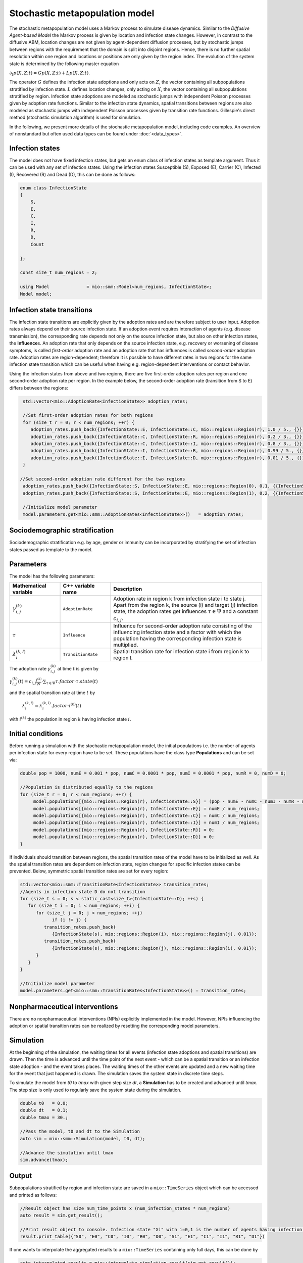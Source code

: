 Stochastic metapopulation model
===============================

The stochastic metapopulation model uses a Markov process to simulate disease dynamics. Similar to the `Diffusive Agent-based Model` the Markov process is given by location and infection state changes. However, in contrast to the diffusive ABM, location changes are not given by agent-dependent diffusion processes, but by stochastic jumps between regions with the requirement that the domain is split into disjoint regions. Hence, there is no further spatial resolution within one region and locations or positions are only given by the region index. The evolution of the system state is determined by the following master equation

:math:`\partial_t p(X,Z;t) = G p(X,Z;t) + L p(X,Z;t)`.

The operator :math:`G` defines the infection state adoptions and only acts on :math:`Z`, the vector containing all subpopulations stratified by infection state. :math:`L` defines location changes, only acting on :math:`X`, the vector containing all subpopulations stratified by region. Infection state adoptions are modeled as stochastic jumps with independent Poisson processes given by adoption rate functions. Similar to the infection state dynamics, spatial transitions between regions are also modeled as stochastic jumps with independent Poisson processes given by transition rate functions. Gillespie's direct method (stochastic simulation algorithm) is used for simulation.

In the following, we present more details of the stochastic metapopulation model, including code examples. 
An overview of nonstandard but often used data types can be found under :doc:`<data_types>`.

Infection states
----------------

The model does not have fixed infection states, but gets an enum class of infection states as template argument. Thus it can be used with any set of infection states.
Using the infection states Susceptible (S), Exposed (E), Carrier (C), Infected (I), Recovered (R) and Dead (D), this can be done as follows:

.. code-block:: cpp

    enum class InfectionState
    {
        S,
        E,
        C,
        I,
        R,
        D,
        Count

    };

    const size_t num_regions = 2;

    using Model              = mio::smm::Model<num_regions, InfectionState>;
    Model model;

Infection state transitions
---------------------------

The infection state transitions are explicitly given by the adoption rates and are therefore subject to user input. Adoption rates always depend on their source infection state. If an adoption event requires interaction of agents (e.g. disease transmission), the corresponding rate depends not only on the source infection state, but also on other infection states, the **Influence**\s. An adoption rate that only depends on the source infection state, e.g. recovery or worsening of disease symptoms, is called `first-order` adoption rate and an adoption rate that has influences is called `second-order` adoption rate. Adoption rates are region-dependent; therefore it is possible to have different rates in two regions for the same infection state transition which can be useful when having e.g. region-dependent interventions or contact behavior.

Using the infection states from above and two regions, there are five first-order adoption rates per region and one second-order adoption rate per region. In the example below, the second-order adoption rate (transition from S to E) differs between the regions:

.. code-block:: cpp

   std::vector<mio::AdoptionRate<InfectionState>> adoption_rates;

   //Set first-order adoption rates for both regions
   for (size_t r = 0; r < num_regions; ++r) {
      adoption_rates.push_back({InfectionState::E, InfectionState::C, mio::regions::Region(r), 1.0 / 5., {}});
      adoption_rates.push_back({InfectionState::C, InfectionState::R, mio::regions::Region(r), 0.2 / 3., {}});
      adoption_rates.push_back({InfectionState::C, InfectionState::I, mio::regions::Region(r), 0.8 / 3., {}});
      adoption_rates.push_back({InfectionState::I, InfectionState::R, mio::regions::Region(r), 0.99 / 5., {}});
      adoption_rates.push_back({InfectionState::I, InfectionState::D, mio::regions::Region(r), 0.01 / 5., {}});
   }

  //Set second-order adoption rate different for the two regions
   adoption_rates.push_back({InfectionState::S, InfectionState::E, mio::regions::Region(0), 0.1, {{InfectionState::C, 1}, {InfectionState::I, 0.5}}});
   adoption_rates.push_back({InfectionState::S, InfectionState::E, mio::regions::Region(1), 0.2, {{InfectionState::C, 1}, {InfectionState::I, 0.5}}});

   //Initialize model parameter
   model.parameters.get<mio::smm::AdoptionRates<InfectionState>>()   = adoption_rates;

Sociodemographic stratification
-------------------------------

Sociodemographic stratification e.g. by age, gender or immunity can be incorporated by stratifying the set of infection states passed as template to the model.

Parameters
----------

The model has the following parameters:

.. list-table::
   :header-rows: 1
   :widths: 20 20 60

   * - Mathematical variable
     - C++ variable name
     - Description
   * - :math:`\gamma^{(k)}_{i,j}`
     - ``AdoptionRate``
     - Adoption rate in region k from infection state i to state j. Apart from the region k, the source (i) and target (j) infection state, the adoption rates get influences :math:`\tau \in \Psi` and a constant :math:`c_{i,j}`.
   * - :math:`\tau`
     - ``Influence``
     - Influence for second-order adoption rate consisting of the influencing infection state and a factor with which the population having the corresponding infection state is multiplied.
   * - :math:`\lambda^{(k,l)}_{i}`
     - ``TransitionRate``
     - Spatial transition rate for infection state i from region k to region l.

The adoption rate :math:`\gamma^{(k)}_{i,j}` at time :math:`t` is given by

:math:`\gamma^{(k)}_{i,j}(t) = c_{i,j}\frac{i^{(k)}}{N}\cdot\sum_{\tau \in \Psi}\tau.factor \cdot \tau.state(t)`

and the spatial transition rate at time :math:`t` by

 :math:`\lambda^{(k,l)}_{i} = \lambda^{(k,l)}_{i}.factor\cdot i^{(k)}(t)`

with :math:`i^{(k)}` the population in region :math:`k` having infection state :math:`i`.


Initial conditions
------------------

Before running a simulation with the stochastic metapopulation model, the initial populations i.e. the number of agents per infection state for every region have to be set.
These populations have the class type **Populations** and can be set via:

.. code-block:: cpp

   double pop = 1000, numE = 0.001 * pop, numC = 0.0001 * pop, numI = 0.0001 * pop, numR = 0, numD = 0;

   //Population is distributed equally to the regions
   for (size_t r = 0; r < num_regions; ++r) {
        model.populations[{mio::regions::Region(r), InfectionState::S}] = (pop - numE - numC - numI - numR - numD) / num_regions;
        model.populations[{mio::regions::Region(r), InfectionState::E}] = numE / num_regions;
        model.populations[{mio::regions::Region(r), InfectionState::C}] = numC / num_regions;
        model.populations[{mio::regions::Region(r), InfectionState::I}] = numI / num_regions;
        model.populations[{mio::regions::Region(r), InfectionState::R}] = 0;
        model.populations[{mio::regions::Region(r), InfectionState::D}] = 0;
   }

If individuals should transition between regions, the spatial transition rates of the model have to be initialized as well.
As the spatial transition rates are dependent on infection state, region changes for specific infection states can be prevented. Below, symmetric spatial transition rates are set for every region:

.. code-block:: cpp

   std::vector<mio::smm::TransitionRate<InfectionState>> transition_rates;
   //Agents in infection state D do not transition
   for (size_t s = 0; s < static_cast<size_t>(InfectionState::D); ++s) {
      for (size_t i = 0; i < num_regions; ++i) {
         for (size_t j = 0; j < num_regions; ++j)
               if (i != j) {
            transition_rates.push_back(
               {InfectionState(s), mio::regions::Region(i), mio::regions::Region(j), 0.01});
            transition_rates.push_back(
               {InfectionState(s), mio::regions::Region(j), mio::regions::Region(i), 0.01});
         }
      }
   }

   //Initialize model parameter
   model.parameters.get<mio::smm::TransitionRates<InfectionState>>() = transition_rates;

Nonpharmaceutical interventions
--------------------------------

There are no nonpharmaceutical interventions (NPIs) explicitly implemented in the model. However, NPIs influencing the adoption or spatial transition rates can be realized by resetting the corresponding model parameters.

Simulation
----------

At the beginning of the simulation, the waiting times for all events (infection state adoptions and spatial transitions) are drawn. Then the time is advanced until the time point of the next event - which can be a spatial transition or an infection state adoption - and the event takes places. The waiting times of the other events are updated and a new waiting time for the event that just happened is drawn. The simulation saves the system state in discrete time steps.

To simulate the model from `t0` to `tmax` with given step size `dt`, a **Simulation** has to be created and advanced until `tmax`. The step size is only used to regularly save the system state during the simulation.

.. code-block:: cpp

    double t0   = 0.0;
    double dt   = 0.1;
    double tmax = 30.;

    //Pass the model, t0 and dt to the Simulation
    auto sim = mio::smm::Simulation(model, t0, dt);

    //Advance the simulation until tmax
    sim.advance(tmax);

Output
------

Subpopulations stratified by region and infection state are saved in a ``mio::TimeSeries`` object which can be accessed and printed as follows:

.. code-block:: cpp

    //Result object has size num_time_points x (num_infection_states * num_regions)
    auto result = sim.get_result();

    //Print result object to console. Infection state "Xi" with i=0,1 is the number of agents having infection state X in region i
    result.print_table({"S0", "E0", "C0", "I0", "R0", "D0", "S1", "E1", "C1", "I1", "R1", "D1"})

If one wants to interpolate the aggregated results to a ``mio::TimeSeries`` containing only full days, this can be done by

.. code-block:: cpp

    auto interpolated_results = mio::interpolate_simulation_result(sim.get_result());

Examples
--------

An example of the stochastic metapopulation model with four regions can be found at: `examples/smm.cpp <https://github.com/SciCompMod/memilio/blob/main/cpp/examples/smm.cpp>`_


Overview of the ``smm`` namespace:
-----------------------------------

.. doxygennamespace:: mio::smm
